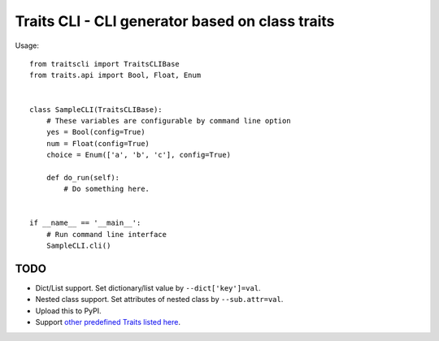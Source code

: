==================================================
 Traits CLI - CLI generator based on class traits
==================================================

Usage::

   from traitscli import TraitsCLIBase
   from traits.api import Bool, Float, Enum


   class SampleCLI(TraitsCLIBase):
       # These variables are configurable by command line option
       yes = Bool(config=True)
       num = Float(config=True)
       choice = Enum(['a', 'b', 'c'], config=True)

       def do_run(self):
           # Do something here.


   if __name__ == '__main__':
       # Run command line interface
       SampleCLI.cli()


TODO
----

* Dict/List support.
  Set dictionary/list value by ``--dict['key']=val``.

* Nested class support.
  Set attributes of nested class by ``--sub.attr=val``.

* Upload this to PyPI.

* Support `other predefined Traits listed here`__.

__ http://docs.enthought.com/traits/traits_user_manual/defining.html
   #other-predefined-traits
